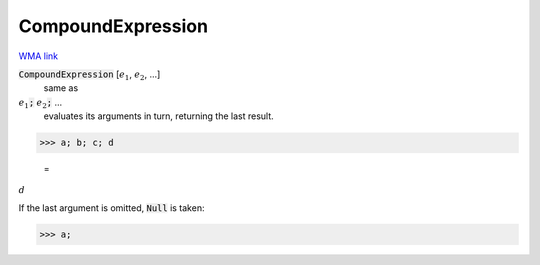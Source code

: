 CompoundExpression
==================

`WMA link <https://reference.wolfram.com/language/ref/CompoundExpression.html>`_


:code:`CompoundExpression` [:math:`e_1`, :math:`e_2`, ...]
    same as

:math:`e_1`:code:`;`  :math:`e_2`:code:`;`  ...
    evaluates its arguments in turn, returning the last result.





>>> a; b; c; d

    =
:math:`d`



If the last argument is omitted, :code:`Null`  is taken:

>>> a;


